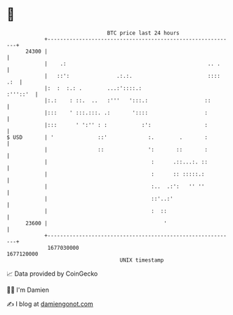 * 👋

#+begin_example
                                   BTC price last 24 hours                    
               +------------------------------------------------------------+ 
         24300 |                                                            | 
               |    .:                                             .. .     | 
               |   ::':               .:.:.                        :::: .:  | 
               |:  :  :.: .        ...:'::::.:                     :'''::'  | 
               |:.:    : ::.  ..   :'''   ':::.:                  ::        | 
               |:::    ' :::.:::. .:       '::::                  :         | 
               |:::      ' ':'' : :           :':                 :         | 
   $ USD       | '              ::'             :.        .       :         | 
               |                ::              ':       ::       :         | 
               |                                 :      .::...:. ::         | 
               |                                 :      :: :::::.:          | 
               |                                 :..  .:':   '' ''          | 
               |                                 ::'..:'                    | 
               |                                 :  ::                      | 
         23600 |                                     '                      | 
               +------------------------------------------------------------+ 
                1677030000                                        1677120000  
                                       UNIX timestamp                         
#+end_example
📈 Data provided by CoinGecko

🧑‍💻 I'm Damien

✍️ I blog at [[https://www.damiengonot.com][damiengonot.com]]
